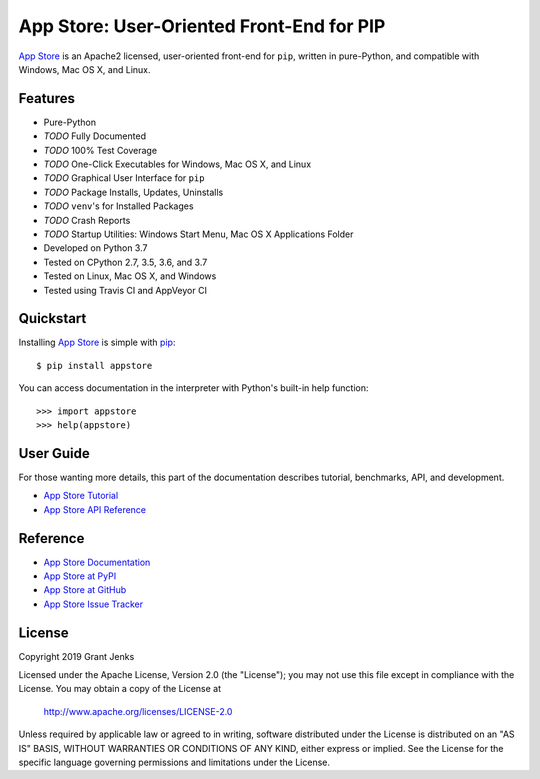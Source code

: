 App Store: User-Oriented Front-End for PIP
==========================================

`App Store`_ is an Apache2 licensed, user-oriented front-end for ``pip``,
written in pure-Python, and compatible with Windows, Mac OS X, and Linux.

Features
--------

- Pure-Python
- *TODO* Fully Documented
- *TODO* 100% Test Coverage
- *TODO* One-Click Executables for Windows, Mac OS X, and Linux
- *TODO* Graphical User Interface for ``pip``
- *TODO* Package Installs, Updates, Uninstalls
- *TODO* ``venv``'s for Installed Packages
- *TODO* Crash Reports
- *TODO* Startup Utilities: Windows Start Menu, Mac OS X Applications Folder
- Developed on Python 3.7
- Tested on CPython 2.7, 3.5, 3.6, and 3.7
- Tested on Linux, Mac OS X, and Windows
- Tested using Travis CI and AppVeyor CI

.. image:: https://api.travis-ci.org/grantjenks/python-appstore.svg?branch=master
    :target: http://www.grantjenks.com/docs/appstore/

.. image:: https://ci.appveyor.com/api/projects/status/github/grantjenks/python-appstore?branch=master&svg=true
    :target: http://www.grantjenks.com/docs/appstore/

Quickstart
----------

Installing `App Store`_ is simple with `pip <http://www.pip-installer.org/>`_::

    $ pip install appstore

You can access documentation in the interpreter with Python's built-in help
function::

    >>> import appstore
    >>> help(appstore)

User Guide
----------

For those wanting more details, this part of the documentation describes
tutorial, benchmarks, API, and development.

* `App Store Tutorial`_
* `App Store API Reference`_

.. _`App Store Tutorial`: http://www.grantjenks.com/docs/appstore/tutorial.html
.. _`App Store API Reference`: http://www.grantjenks.com/docs/appstore/api.html

Reference
---------

* `App Store Documentation`_
* `App Store at PyPI`_
* `App Store at GitHub`_
* `App Store Issue Tracker`_

.. _`App Store Documentation`: http://www.grantjenks.com/docs/appstore/
.. _`App Store at PyPI`: https://pypi.python.org/pypi/appstore/
.. _`App Store at GitHub`: https://github.com/grantjenks/python-appstore/
.. _`App Store Issue Tracker`: https://github.com/grantjenks/python-appstore/issues/

License
-------

Copyright 2019 Grant Jenks

Licensed under the Apache License, Version 2.0 (the "License"); you may not use
this file except in compliance with the License.  You may obtain a copy of the
License at

    http://www.apache.org/licenses/LICENSE-2.0

Unless required by applicable law or agreed to in writing, software distributed
under the License is distributed on an "AS IS" BASIS, WITHOUT WARRANTIES OR
CONDITIONS OF ANY KIND, either express or implied.  See the License for the
specific language governing permissions and limitations under the License.

.. _`App Store`: http://www.grantjenks.com/docs/appstore/
